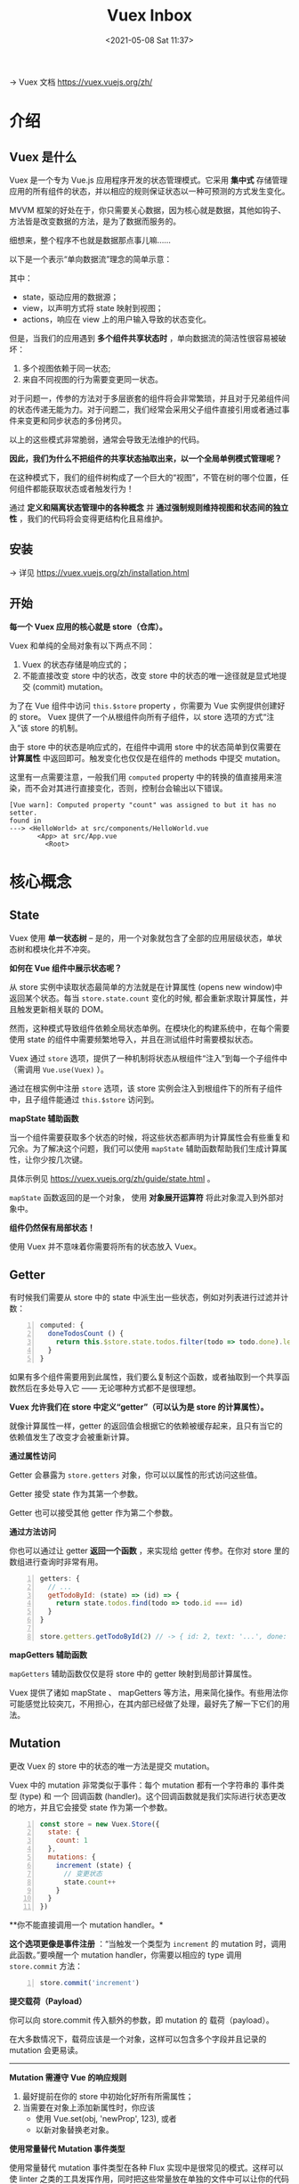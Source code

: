 #+DATE: <2021-05-08 Sat 11:37>
#+TITLE: Vuex Inbox

→ Vuex 文档 https://vuex.vuejs.org/zh/

* 介绍

** Vuex 是什么

Vuex 是一个专为 Vue.js 应用程序开发的状态管理模式。它采用 *集中式* 存储管理应用的所有组件的状态，并以相应的规则保证状态以一种可预测的方式发生变化。

#+BEGIN_EXPORT html
<essay>
MVVM 框架的好处在于，你只需要关心数据，因为核心就是数据，其他如钩子、方法皆是改变数据的方法，是为了数据而服务的。

<p>细想来，整个程序不也就是数据那点事儿嘛……</p>
</essay>
#+END_EXPORT

以下是一个表示“单向数据流”理念的简单示意：

#+BEGIN_EXPORT html
<img
src="https://vuex.vuejs.org/flow.png"
width="300"
height=""
style=""
title=""
/>
#+END_EXPORT

其中：
- state，驱动应用的数据源；
- view，以声明方式将 state 映射到视图；
- actions，响应在 view 上的用户输入导致的状态变化。

但是，当我们的应用遇到 *多个组件共享状态时* ，单向数据流的简洁性很容易被破坏：

1. 多个视图依赖于同一状态;
2. 来自不同视图的行为需要变更同一状态。

对于问题一，传参的方法对于多层嵌套的组件将会非常繁琐，并且对于兄弟组件间的状态传递无能为力。对于问题二，我们经常会采用父子组件直接引用或者通过事件来变更和同步状态的多份拷贝。

以上的这些模式非常脆弱，通常会导致无法维护的代码。

*因此，我们为什么不把组件的共享状态抽取出来，以一个全局单例模式管理呢？*

在这种模式下，我们的组件树构成了一个巨大的“视图”，不管在树的哪个位置，任何组件都能获取状态或者触发行为！

通过 *定义和隔离状态管理中的各种概念* 并 *通过强制规则维持视图和状态间的独立性* ，我们的代码将会变得更结构化且易维护。

#+BEGIN_EXPORT html
<img
src="https://vuex.vuejs.org/vuex.png"
width="600"
height=""
style=""
title=""
/>
#+END_EXPORT

** 安装

→ 详见 https://vuex.vuejs.org/zh/installation.html

** 开始

*每一个 Vuex 应用的核心就是 store（仓库）。*

Vuex 和单纯的全局对象有以下两点不同：
1. Vuex 的状态存储是响应式的；
2. 不能直接改变 store 中的状态，改变 store 中的状态的唯一途径就是显式地提交 (commit) mutation。

为了在 Vue 组件中访问 =this.$store= property ，你需要为 Vue 实例提供创建好的 store。 Vuex 提供了一个从根组件向所有子组件，以 store 选项的方式“注入”该 store 的机制。

由于 store 中的状态是响应式的，在组件中调用 store 中的状态简单到仅需要在 *计算属性* 中返回即可。触发变化也仅仅是在组件的 methods 中提交 mutation。

这里有一点需要注意，一般我们用 =computed= property 中的转换的值直接用来渲染，而不会对其进行直接变化，否则，控制台会输出以下错误。

#+BEGIN_EXAMPLE
[Vue warn]: Computed property "count" was assigned to but it has no setter.
found in
---> <HelloWorld> at src/components/HelloWorld.vue
       <App> at src/App.vue
         <Root>
#+END_EXAMPLE

* 核心概念

** State

Vuex 使用 *单一状态树* -- 是的，用一个对象就包含了全部的应用层级状态，单状态树和模块化并不冲突。

*如何在 Vue 组件中展示状态呢？*

从 store 实例中读取状态最简单的方法就是在计算属性 (opens new window)中返回某个状态。每当 =store.state.count= 变化的时候, 都会重新求取计算属性，并且触发更新相关联的 DOM。

然而，这种模式导致组件依赖全局状态单例。在模块化的构建系统中，在每个需要使用 state 的组件中需要频繁地导入，并且在测试组件时需要模拟状态。

Vuex 通过 =store= 选项，提供了一种机制将状态从根组件“注入”到每一个子组件中（需调用 =Vue.use(Vuex)= ）。

通过在根实例中注册 =store= 选项，该 store 实例会注入到根组件下的所有子组件中，且子组件能通过 =this.$store= 访问到。

*mapState 辅助函数*

当一个组件需要获取多个状态的时候，将这些状态都声明为计算属性会有些重复和冗余。为了解决这个问题，我们可以使用 =mapState= 辅助函数帮助我们生成计算属性，让你少按几次键。

具体示例见 https://vuex.vuejs.org/zh/guide/state.html 。

=mapState= 函数返回的是一个对象， 使用 *对象展开运算符* 将此对象混入到外部对象中。

*组件仍然保有局部状态！*

使用 Vuex 并不意味着你需要将所有的状态放入 Vuex。

** Getter

有时候我们需要从 store 中的 state 中派生出一些状态，例如对列表进行过滤并计数：

#+BEGIN_SRC js -n
computed: {
  doneTodosCount () {
    return this.$store.state.todos.filter(todo => todo.done).length
  }
}
#+END_SRC

如果有多个组件需要用到此属性，我们要么复制这个函数，或者抽取到一个共享函数然后在多处导入它 —— 无论哪种方式都不是很理想。

*Vuex 允许我们在 store 中定义“getter”（可以认为是 store 的计算属性）。*

就像计算属性一样，getter 的返回值会根据它的依赖被缓存起来，且只有当它的依赖值发生了改变才会被重新计算。

*通过属性访问*

Getter 会暴露为 =store.getters= 对象，你可以以属性的形式访问这些值。

Getter 接受 state 作为其第一个参数。

Getter 也可以接受其他 getter 作为第二个参数。

*通过方法访问*

你也可以通过让 getter *返回一个函数* ，来实现给 getter 传参。在你对 store 里的数组进行查询时非常有用。

#+BEGIN_SRC js -n
getters: {
  // ...
  getTodoById: (state) => (id) => {
    return state.todos.find(todo => todo.id === id)
  }
}

store.getters.getTodoById(2) // -> { id: 2, text: '...', done: false }
#+END_SRC

*mapGetters 辅助函数*

=mapGetters= 辅助函数仅仅是将 store 中的 getter 映射到局部计算属性。

#+BEGIN_EXPORT html
<essay>
Vuex 提供了诸如 mapState 、 mapGetters 等方法，用来简化操作。有些用法你可能感觉比较突兀，不用担心，在其内部已经做了处理，最好先了解一下它们的用法。
</essay>
#+END_EXPORT

** Mutation

更改 Vuex 的 store 中的状态的唯一方法是提交 mutation。

Vuex 中的 mutation 非常类似于事件：每个 mutation 都有一个字符串的 事件类型 (type) 和 一个 回调函数 (handler)。这个回调函数就是我们实际进行状态更改的地方，并且它会接受 state 作为第一个参数。

#+BEGIN_SRC js -n
const store = new Vuex.Store({
  state: {
    count: 1
  },
  mutations: {
    increment (state) {
      // 变更状态
      state.count++
    }
  }
})
#+END_SRC

**你不能直接调用一个 mutation handler。*

*这个选项更像是事件注册* ：“当触发一个类型为 =increment= 的 mutation 时，调用此函数。”要唤醒一个 mutation handler，你需要以相应的 type 调用 =store.commit= 方法：

#+BEGIN_SRC js -n
  store.commit('increment')
#+END_SRC

*提交载荷（Payload）*

你可以向 store.commit 传入额外的参数，即 mutation 的 载荷（payload）。

在大多数情况下，载荷应该是一个对象，这样可以包含多个字段并且记录的 mutation 会更易读。

-----

*Mutation 需遵守 Vue 的响应规则*

1. 最好提前在你的 store 中初始化好所有所需属性；
2. 当需要在对象上添加新属性时，你应该
   - 使用 Vue.set(obj, 'newProp', 123), 或者
   - 以新对象替换老对象。

*使用常量替代 Mutation 事件类型*

使用常量替代 mutation 事件类型在各种 Flux 实现中是很常见的模式。这样可以使 linter 之类的工具发挥作用，同时把这些常量放在单独的文件中可以让你的代码合作者对整个 app 包含的 mutation 一目了然。

*Mutation 必须是同步函数！！！*

*在组件中提交 Mutation*

你可以在组件中使用 =this.$store.commit('xxx')= 提交 mutation，或者使用 =mapMutations= 辅助函数将组件中的 methods 映射为 =store.commit= 调用（需要在根节点注入 =store= ）。

#+BEGIN_SRC js -n
import { mapMutations } from 'vuex'

export default {
  // ...
  methods: {
    ...mapMutations([
      'increment', // 将 `this.increment()` 映射为 `this.$store.commit('increment')`

      // `mapMutations` 也支持载荷：
      'incrementBy' // 将 `this.incrementBy(amount)` 映射为 `this.$store.commit('incrementBy', amount)`
    ]),
    ...mapMutations({
      add: 'increment' // 将 `this.add()` 映射为 `this.$store.commit('increment')`
    })
  }
}
#+END_SRC

** TODO Actions

Action 类似于 mutation，不同在于：

- Action 提交的是 mutation，而不是直接变更状态；
- Action 可以包含任意异步操作。

*注册 Action*

#+BEGIN_SRC js -n
actions: {
  increment ({ commit }) {
    commit('increment')
  }
}
#+END_SRC

*分发 Action*

#+BEGIN_SRC js -n
store.dispatch('increment')
#+END_SRC

我们直接分发 mutation 岂不更方便？实际上并非如此，还记得 mutation 必须同步执行这个限制么？Action 就不受约束！我们可以在 action 内部执行异步操作。

Actions 支持同样的载荷方式和对象方式进行分发。

*在组件中分发 Action*

你在组件中使用 =this.$store.dispatch('xxx')= 分发 action，或者使用 =mapActions= 辅助函数将组件的 methods 映射为 =store.dispatch= 调用（需要先在根节点注入 =store= ）。

*组合 Action*

Action 通常是异步的，那么如何知道 action 什么时候结束呢？更重要的是，我们如何才能组合多个 action，以处理更加复杂的异步流程？

……

** TODO Module

……

#+BEGIN_EXPORT html
<essay>
所有的模块化都离不开一个配置文件……
</essay>
#+END_EXPORT
